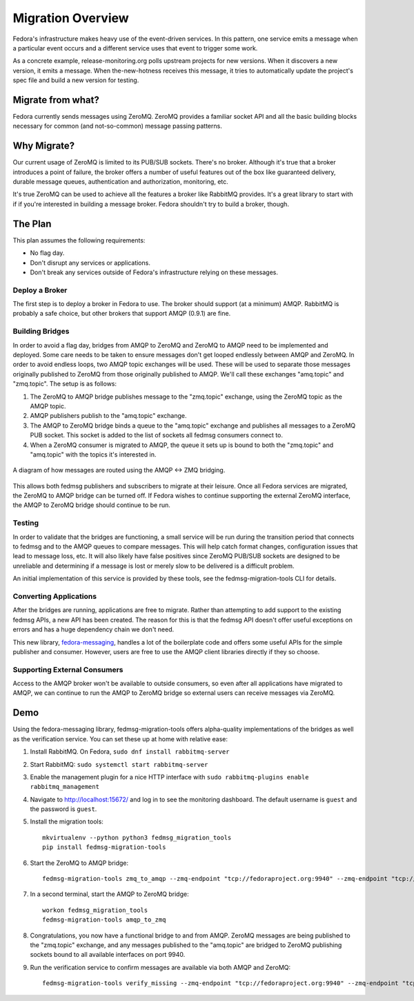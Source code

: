 
==================
Migration Overview
==================

Fedora's infrastructure makes heavy use of the event-driven services. In this
pattern, one service emits a message when a particular event occurs and a
different service uses that event to trigger some work.

As a concrete example, release-monitoring.org polls upstream projects for new
versions. When it discovers a new version, it emits a message. When
the-new-hotness receives this message, it tries to automatically update the
project's spec file and build a new version for testing.


Migrate from what?
==================

Fedora currently sends messages using ZeroMQ. ZeroMQ provides a familiar socket
API and all the basic building blocks necessary for common (and not-so-common)
message passing patterns.


Why Migrate?
============

Our current usage of ZeroMQ is limited to its PUB/SUB sockets. There's no
broker. Although it's true that a broker introduces a point of failure, the
broker offers a number of useful features out of the box like guaranteed
delivery, durable message queues, authentication and authorization, monitoring,
etc.

It's true ZeroMQ can be used to achieve all the features a broker like RabbitMQ
provides. It's a great library to start with if if you're interested in building
a message broker. Fedora shouldn't try to build a broker, though.


The Plan
========

This plan assumes the following requirements:

* No flag day.

* Don't disrupt any services or applications.

* Don't break any services outside of Fedora's infrastructure relying on these
  messages.


Deploy a Broker
---------------

The first step is to deploy a broker in Fedora to use. The broker should support
(at a minimum) AMQP. RabbitMQ is probably a safe choice, but other brokers that
support AMQP (0.9.1) are fine.


Building Bridges
----------------

In order to avoid a flag day, bridges from AMQP to ZeroMQ and ZeroMQ to AMQP
need to be implemented and deployed. Some care needs to be taken to ensure
messages don't get looped endlessly between AMQP and ZeroMQ. In order to avoid
endless loops, two AMQP topic exchanges will be used. These will be used to
separate those messages originally published to ZeroMQ from those originally
published to AMQP. We'll call these exchanges "amq.topic" and "zmq.topic". The
setup is as follows:

1. The ZeroMQ to AMQP bridge publishes message to the "zmq.topic"
   exchange, using the ZeroMQ topic as the AMQP topic.

2. AMQP publishers publish to the "amq.topic" exchange.

3. The AMQP to ZeroMQ bridge binds a queue to the "amq.topic" exchange and
   publishes all messages to a ZeroMQ PUB socket. This socket is added to the
   list of sockets all fedmsg consumers connect to.

4. When a ZeroMQ consumer is migrated to AMQP, the queue it sets up is bound
   to both the "zmq.topic" and "amq.topic" with the topics it's interested in.

.. figure:: Fedora_AMQP_migration.svg
   :align: center
   :alt: Diagram of the AMQP and ZMQ bridges

   A diagram of how messages are routed using the AMQP <-> ZMQ bridging.

This allows both fedmsg publishers and subscribers to migrate at their leisure.
Once all Fedora services are migrated, the ZeroMQ to AMQP bridge can be turned
off. If Fedora wishes to continue supporting the external ZeroMQ interface, the
AMQP to ZeroMQ bridge should continue to be run.


Testing
-------

In order to validate that the bridges are functioning, a small service will be
run during the transition period that connects to fedmsg and to the AMQP queues
to compare messages. This will help catch format changes, configuration issues
that lead to message loss, etc. It will also likely have false positives since
ZeroMQ PUB/SUB sockets are designed to be unreliable and determining if a
message is lost or merely slow to be delivered is a difficult problem.

An initial implementation of this service is provided by these tools, see the
fedmsg-migration-tools CLI for details.


Converting Applications
-----------------------

After the bridges are running, applications are free to migrate. Rather than
attempting to add support to the existing fedmsg APIs, a new API has been
created. The reason for this is that the fedmsg API doesn't offer useful
exceptions on errors and has a huge dependency chain we don't need.

This new library, `fedora-messaging`_, handles a lot of the boilerplate code and
offers some useful APIs for the simple publisher and consumer. However, users are
free to use the AMQP client libraries directly if they so choose.


Supporting External Consumers
-----------------------------

Access to the AMQP broker won't be available to outside consumers, so even
after all applications have migrated to AMQP, we can continue to run the AMQP
to ZeroMQ bridge so external users can receive messages via ZeroMQ.


Demo
====

Using the fedora-messaging library, fedmsg-migration-tools offers alpha-quality
implementations of the bridges as well as the verification service. You can
set these up at home with relative ease:

1. Install RabbitMQ. On Fedora, ``sudo dnf install rabbitmq-server``

2. Start RabbitMQ: ``sudo systemctl start rabbitmq-server``

3. Enable the management plugin for a nice HTTP interface with ``sudo
   rabbitmq-plugins enable rabbitmq_management``

4. Navigate to http://localhost:15672/ and log in to see the monitoring
   dashboard. The default username is ``guest`` and the password is ``guest``.

5. Install the migration tools::

    mkvirtualenv --python python3 fedmsg_migration_tools
    pip install fedmsg-migration-tools

6. Start the ZeroMQ to AMQP bridge::

    fedmsg-migration-tools zmq_to_amqp --zmq-endpoint "tcp://fedoraproject.org:9940" --zmq-endpoint "tcp://release-monitoring.org:9940"

7. In a second terminal, start the AMQP to ZeroMQ bridge::

    workon fedmsg_migration_tools
    fedmsg-migration-tools amqp_to_zmq

8. Congratulations, you now have a functional bridge to and from AMQP. ZeroMQ
   messages are being published to the "zmq.topic" exchange, and any messages
   published to the "amq.topic" are bridged to ZeroMQ publishing sockets bound
   to all available interfaces on port 9940.

9. Run the verification service to confirm messages are available via both
   AMQP and ZeroMQ::

    fedmsg-migration-tools verify_missing --zmq-endpoint "tcp://fedoraproject.org:9940" --zmq-endpoint "tcp://release-monitoring.org:9940"


.. _fedora-messaging: https://fedora-messaging.readthedocs.io/en/latest/index.html
